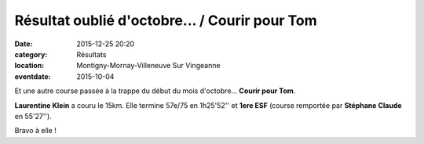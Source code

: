 Résultat oublié d'octobre... / Courir pour Tom
==============================================

:date: 2015-12-25 20:20
:category: Résultats
:location: Montigny-Mornay-Villeneuve Sur Vingeanne
:eventdate: 2015-10-04

Et une autre course passée à la trappe du début du mois d'octobre... **Courir pour Tom**.

**Laurentine Klein** a couru le 15km. Elle termine 57e/75 en 1h25'52'' et **1ere ESF** (course remportée par **Stéphane Claude** en 55'27'').

Bravo à elle !
